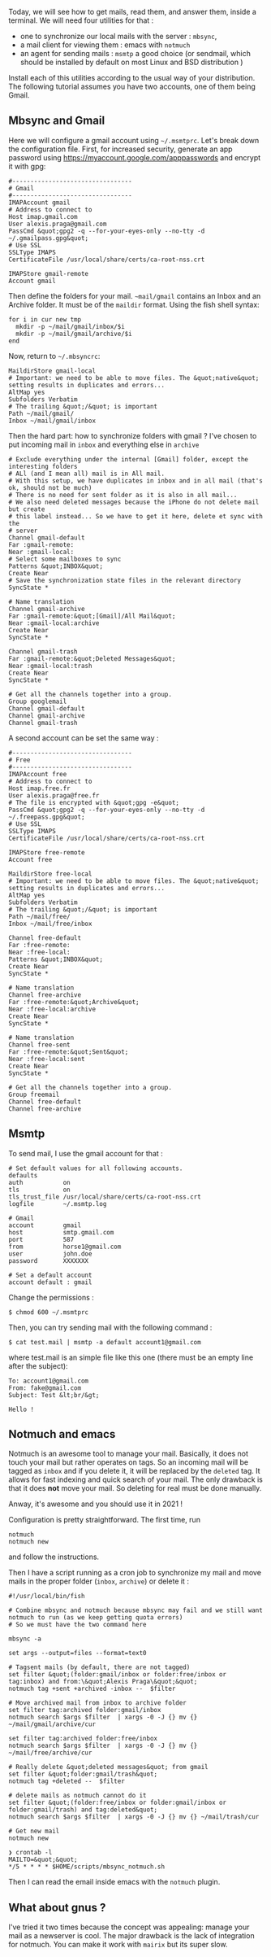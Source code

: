 Today, we will see how to get mails, read them, and answer them, inside
a terminal. We will need four utilities for that :

- one to synchronize our local mails with the server : =mbsync=,
- a mail client for viewing them : emacs with =notmuch=
- an agent for sending mails : =msmtp= a good choice (or sendmail, which
  should be installed by default on most Linux and BSD distribution )

Install each of this utilities according to the usual way of your
distribution. The following tutorial assumes you have two accounts, one
of them being Gmail.

** Mbsync and Gmail
   :PROPERTIES:
   :CUSTOM_ID: mbsync-and-gmail
   :END:

Here we will configure a gmail account using =~/.msmtprc=. Let's break
down the configuration file. First, for increased security, generate an
app password using [[https://myaccount.google.com/apppasswords]] and
encrypt it with gpg:

#+BEGIN_EXAMPLE
  #---------------------------------
  # Gmail
  #---------------------------------
  IMAPAccount gmail
  # Address to connect to
  Host imap.gmail.com
  User alexis.praga@gmail.com
  PassCmd &quot;gpg2 -q --for-your-eyes-only --no-tty -d ~/.gmailpass.gpg&quot;
  # Use SSL
  SSLType IMAPS
  CertificateFile /usr/local/share/certs/ca-root-nss.crt

  IMAPStore gmail-remote
  Account gmail
#+END_EXAMPLE

Then define the folders for your mail. =~mail/gmail= contains an Inbox
and an Archive folder. It must be of the =maildir= format. Using the
fish shell syntax:

#+BEGIN_EXAMPLE
  for i in cur new tmp
    mkdir -p ~/mail/gmail/inbox/$i
    mkdir -p ~/mail/gmail/archive/$i
  end
#+END_EXAMPLE

Now, return to =~/.mbsyncrc=:

#+BEGIN_EXAMPLE
  MaildirStore gmail-local
  # Important: we need to be able to move files. The &quot;native&quot; setting results in duplicates and errors...
  AltMap yes
  Subfolders Verbatim
  # The trailing &quot;/&quot; is important
  Path ~/mail/gmail/
  Inbox ~/mail/gmail/inbox
#+END_EXAMPLE

Then the hard part: how to synchronize folders with gmail ? I've chosen
to put incoming mail in =inbox= and everything else in =archive=

#+BEGIN_EXAMPLE
  # Exclude everything under the internal [Gmail] folder, except the interesting folders
  # ALl (and I mean all) mail is in All mail.
  # With this setup, we have duplicates in inbox and in all mail (that's ok, should not be much)
  # There is no need for sent folder as it is also in all mail...
  # We also need deleted messages because the iPhone do not delete mail but create
  # this label instead... So we have to get it here, delete et sync with the
  # server
  Channel gmail-default
  Far :gmail-remote:
  Near :gmail-local:
  # Select some mailboxes to sync
  Patterns &quot;INBOX&quot;
  Create Near
  # Save the synchronization state files in the relevant directory
  SyncState *

  # Name translation
  Channel gmail-archive
  Far :gmail-remote:&quot;[Gmail]/All Mail&quot;
  Near :gmail-local:archive
  Create Near
  SyncState *

  Channel gmail-trash
  Far :gmail-remote:&quot;Deleted Messages&quot;
  Near :gmail-local:trash
  Create Near
  SyncState *

  # Get all the channels together into a group.
  Group googlemail
  Channel gmail-default
  Channel gmail-archive
  Channel gmail-trash
#+END_EXAMPLE

A second account can be set the same way :

#+BEGIN_EXAMPLE
  #---------------------------------
  # Free
  #---------------------------------
  IMAPAccount free
  # Address to connect to
  Host imap.free.fr
  User alexis.praga@free.fr
  # The file is encrypted with &quot;gpg -e&quot;
  PassCmd &quot;gpg2 -q --for-your-eyes-only --no-tty -d ~/.freepass.gpg&quot;
  # Use SSL
  SSLType IMAPS
  CertificateFile /usr/local/share/certs/ca-root-nss.crt

  IMAPStore free-remote
  Account free

  MaildirStore free-local
  # Important: we need to be able to move files. The &quot;native&quot; setting results in duplicates and errors...
  AltMap yes
  Subfolders Verbatim
  # The trailing &quot;/&quot; is important
  Path ~/mail/free/
  Inbox ~/mail/free/inbox

  Channel free-default
  Far :free-remote:
  Near :free-local:
  Patterns &quot;INBOX&quot;
  Create Near
  SyncState *

  # Name translation
  Channel free-archive
  Far :free-remote:&quot;Archive&quot;
  Near :free-local:archive
  Create Near
  SyncState *

  # Name translation
  Channel free-sent
  Far :free-remote:&quot;Sent&quot;
  Near :free-local:sent
  Create Near
  SyncState *

  # Get all the channels together into a group.
  Group freemail
  Channel free-default
  Channel free-archive
#+END_EXAMPLE

** Msmtp
   :PROPERTIES:
   :CUSTOM_ID: msmtp
   :END:

To send mail, I use the gmail account for that :

#+BEGIN_EXAMPLE
  # Set default values for all following accounts.
  defaults
  auth           on
  tls            on
  tls_trust_file /usr/local/share/certs/ca-root-nss.crt
  logfile        ~/.msmtp.log

  # Gmail
  account        gmail
  host           smtp.gmail.com
  port           587
  from           horse1@gmail.com
  user           john.doe
  password       XXXXXXX

  # Set a default account
  account default : gmail
#+END_EXAMPLE

Change the permissions :

#+BEGIN_EXAMPLE
  $ chmod 600 ~/.msmtprc
#+END_EXAMPLE

Then, you can try sending mail with the following command :

#+BEGIN_EXAMPLE
  $ cat test.mail | msmtp -a default account1@gmail.com 
#+END_EXAMPLE

where test.mail is an simple file like this one (there must be an empty
line after the subject):

#+BEGIN_EXAMPLE
  To: account1@gmail.com
  From: fake@gmail.com
  Subject: Test &lt;br/&gt; 

  Hello !
#+END_EXAMPLE

** Notmuch and emacs
   :PROPERTIES:
   :CUSTOM_ID: notmuch-and-emacs
   :END:

Notmuch is an awesome tool to manage your mail. Basically, it does not
touch your mail but rather operates on tags. So an incoming mail will be
tagged as =inbox= and if you delete it, it will be replaced by the
=deleted= tag. It allows for fast indexing and quick search of your
mail. The only drawback is that it does *not* move your mail. So
deleting for real must be done manually.

Anway, it's awesome and you should use it in 2021 !

Configuration is pretty straightforward. The first time, run

#+BEGIN_EXAMPLE
  notmuch
  notmuch new
#+END_EXAMPLE

and follow the instructions.

Then I have a script running as a cron job to synchronize my mail and
move mails in the proper folder (=inbox=, =archive=) or delete it :

#+BEGIN_EXAMPLE
  #!/usr/local/bin/fish

  # Combine mbsync and notmuch because mbsync may fail and we still want notmuch to run (as we keep getting quota errors)
  # So we must have the two command here

  mbsync -a

  set args --output=files --format=text0

  # Tagsent mails (by default, there are not tagged)
  set filter &quot;(folder:gmail/inbox or folder:free/inbox or tag:inbox) and from:\&quot;Alexis Praga\&quot;&quot;
  notmuch tag +sent +archived -inbox --  $filter

  # Move archived mail from inbox to archive folder
  set filter tag:archived folder:gmail/inbox
  notmuch search $args $filter  | xargs -0 -J {} mv {} ~/mail/gmail/archive/cur

  set filter tag:archived folder:free/inbox
  notmuch search $args $filter  | xargs -0 -J {} mv {} ~/mail/free/archive/cur

  # Really delete &quot;deleted messages&quot; from gmail
  set filter &quot;folder:gmail/trash&quot;
  notmuch tag +deleted --  $filter

  # delete mails as notmuch cannot do it
  set filter &quot;(folder:free/inbox or folder:gmail/inbox or folder:gmail/trash) and tag:deleted&quot;
  notmuch search $args $filter  | xargs -0 -J {} mv {} ~/mail/trash/cur

  # Get new mail
  notmuch new

  ❯ crontab -l
  MAILTO=&quot;&quot;
  */5 * * * * $HOME/scripts/mbsync_notmuch.sh
#+END_EXAMPLE

Then I can read the email inside emacs with the =notmuch= plugin.

** What about gnus ?
   :PROPERTIES:
   :CUSTOM_ID: what-about-gnus
   :END:

I've tried it two times because the concept was appealing: manage your
mail as a newserver is cool. The major drawback is the lack of
integration for notmuch. You can make it work with =mairix= but its
super slow.
